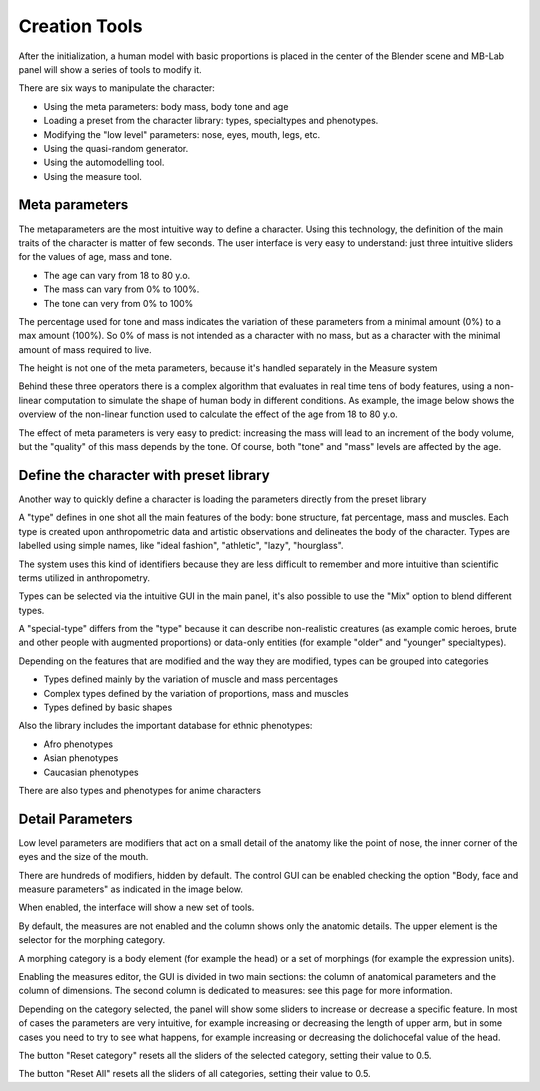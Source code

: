 Creation Tools
==============

After the initialization, a human model with basic proportions is placed in the center of the Blender scene and MB-Lab panel will show a series of tools to modify it.

There are six ways to manipulate the character:

* Using the meta parameters: body mass, body tone and age
* Loading a preset from the character library: types, specialtypes and phenotypes.
* Modifying the "low level" parameters: nose, eyes, mouth, legs, etc.
* Using the quasi-random generator.
* Using the automodelling tool.
* Using the measure tool.

===============
Meta parameters
===============

The metaparameters are the most intuitive way to define a character. Using this technology, the definition of the main traits of the character is matter of few seconds. The user interface is very easy to understand: just three intuitive sliders for the values of age, mass and tone.

.. image:: images/metaparameters01.png

* The age can vary from 18 to 80 y.o.
* The mass can vary from 0% to 100%.
* The tone can very from 0% to 100%

The percentage used for tone and mass indicates the variation of these parameters from a minimal amount (0%) to a max amount (100%). So 0% of mass is not intended as a character with no mass, but as a character with the minimal amount of mass required to live.

The height is not one of the meta parameters, because it's handled separately in the Measure system

Behind these three operators there is a complex algorithm that evaluates in real time tens of body features, using a non-linear computation to simulate the shape of human body in different conditions. As example, the image below shows the overview of the non-linear function used to calculate the effect of the age from 18 to 80 y.o.

The effect of meta parameters is very easy to predict: increasing the mass will lead to an increment of the body volume, but the "quality" of this mass depends by the tone. Of course, both "tone" and "mass" levels are affected by the age.


========================================
Define the character with preset library
========================================

Another way to quickly define a character is loading the parameters directly from the preset library

A "type" defines in one shot all the main features of the body: bone structure, fat percentage, mass and muscles. Each type is created upon anthropometric data and artistic observations and delineates the body of the character. Types are labelled using simple names, like "ideal fashion", "athletic", "lazy", "hourglass".

The system uses this kind of identifiers because they are less difficult to remember and more intuitive than scientific terms utilized in anthropometry.

Types can be selected via the intuitive GUI in the main panel, it's also possible to use the "Mix" option to blend different types.

.. image:: images/mix_types01.png



A "special-type" differs from the "type" because it can describe non-realistic creatures (as example comic heroes, brute and other people with augmented proportions) or data-only entities (for example "older" and "younger" specialtypes).

Depending on the features that are modified and the way they are modified, types can be grouped into categories

* Types defined mainly by the variation of muscle and mass percentages
* Complex types defined by the variation of proportions, mass and muscles
* Types defined by basic shapes

Also the library includes the important database for ethnic phenotypes:

* Afro phenotypes
* Asian phenotypes
* Caucasian phenotypes

There are also types and phenotypes for anime characters

=================
Detail Parameters
=================

Low level parameters are modifiers that act on a small detail of the anatomy like the point of nose, the inner corner of the eyes and the size of the mouth.

There are hundreds of modifiers, hidden by default. The control GUI can be enabled checking the option "Body, face and measure parameters" as indicated in the image below.

.. image:: images/parameters00.png

When enabled, the interface will show a new set of tools.

.. image:: images/parameters02.png

By default, the measures are not enabled and the column shows only the anatomic details. The upper element is the selector for the morphing category.

A morphing category is a body element (for example the head) or a set of morphings (for example the expression units).

Enabling the measures editor, the GUI is divided in two main sections: the column of anatomical parameters and the column of dimensions. The second column is dedicated to measures: see this page for more information.

Depending on the category selected, the panel will show some sliders to increase or decrease a specific feature. In most of cases the parameters are very intuitive, for example increasing or decreasing the length of upper arm, but in some cases you need to try to see what happens, for example increasing or decreasing the dolichocefal value of the head.

The button "Reset category" resets all the sliders of the selected category, setting their value to 0.5.

The button "Reset All" resets all the sliders of all categories, setting their value to 0.5.
